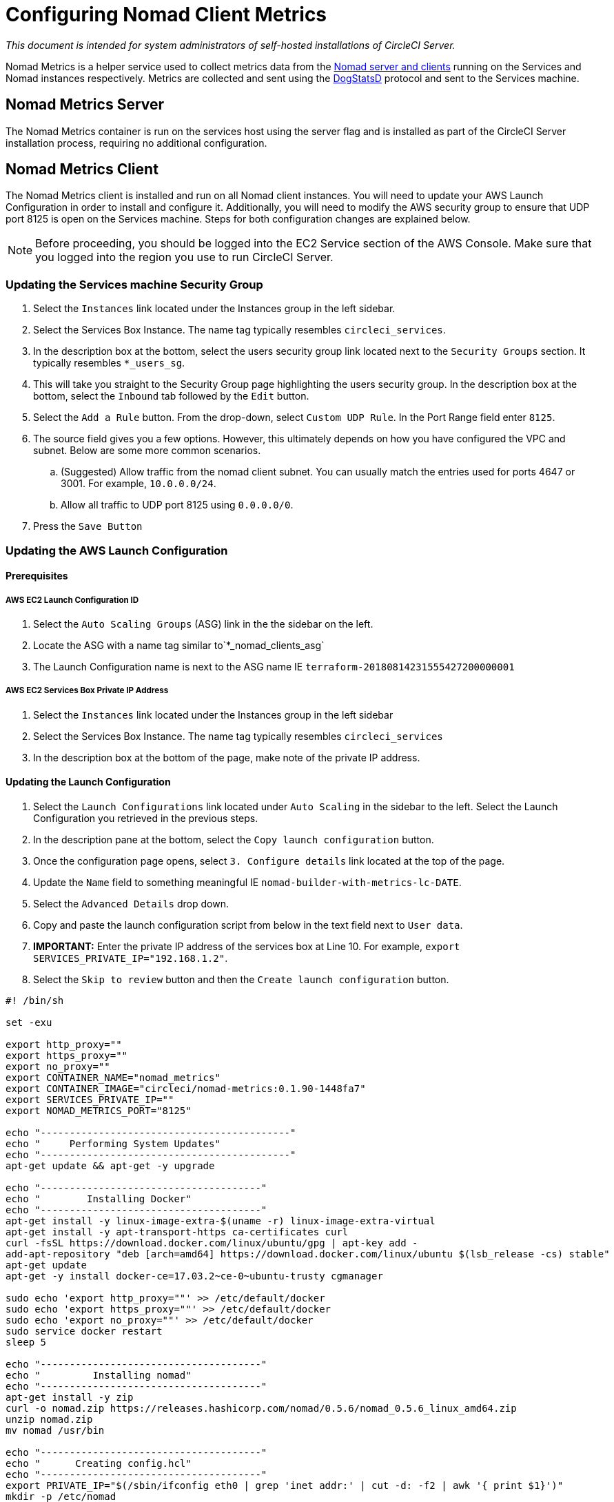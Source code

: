 = Configuring Nomad Client Metrics
:page-layout: classic-docs
:page-liquid:
:icons: font
:toc: macro
:toc-title:
:sectanchors:

[.serveronly]_This document is intended for system administrators of self-hosted installations of CircleCI Server._

Nomad Metrics is a helper service used to collect metrics data from the <<nomad#basic-terminology-and-architecture,Nomad server and clients>> running on the Services and Nomad instances respectively.  Metrics are collected and sent using the https://docs.datadoghq.com/developers/dogstatsd/[DogStatsD] protocol and sent to the Services machine.

== Nomad Metrics Server

The Nomad Metrics container is run on the services host using the server flag and is installed as part of the CircleCI Server installation process, requiring no additional configuration.

== Nomad Metrics Client

The Nomad Metrics client is installed and run on all Nomad client instances. You will need to update your AWS Launch Configuration in order to install and configure it.  Additionally, you will need to modify the AWS security group to ensure that UDP port 8125 is open on the Services machine. Steps for both configuration changes are explained below.

NOTE: Before proceeding, you should be logged into the EC2 Service section of the AWS Console. Make sure that you logged into the region you use to run CircleCI Server.

=== Updating the Services machine Security Group

. Select the `Instances` link located under the Instances group in the left sidebar.
. Select the Services Box Instance.  The name tag typically resembles `circleci_services`.
. In the description box at the bottom, select the users security group link located next to the `Security Groups` section.  It typically resembles `*_users_sg`.
. This will take you straight to the Security Group page highlighting the users security group.  In the description box at the bottom, select the `Inbound` tab followed by the `Edit` button.
. Select the `Add a Rule` button.  From the drop-down, select `Custom UDP Rule`.  In the Port Range field enter `8125`.
. The source field gives you a few options.  However, this ultimately depends on how you have configured the VPC and subnet.  Below are some more common scenarios.
.. (Suggested) Allow traffic from the nomad client subnet.  You can usually match the entries used for ports 4647 or 3001.  For example, `10.0.0.0/24`.
.. Allow all traffic to UDP port 8125 using `0.0.0.0/0`.
. Press the `Save Button`

=== Updating the AWS Launch Configuration

==== Prerequisites

===== AWS EC2 Launch Configuration ID

. Select the `Auto Scaling Groups` (ASG) link in the the sidebar on the left.
. Locate the ASG with a name tag similar to`*_nomad_clients_asg`
. The Launch Configuration name is next to the ASG name IE `terraform-20180814231555427200000001`

===== AWS EC2 Services Box Private IP Address

. Select the `Instances` link located under the Instances group in the left sidebar
. Select the Services Box Instance.  The name tag typically resembles `circleci_services`
. In the description box at the bottom of the page, make note of the private IP address.

==== Updating the Launch Configuration

. Select the `Launch Configurations` link located under `Auto Scaling` in the sidebar to the left.  Select the Launch Configuration you retrieved in the previous steps.
. In the description pane at the bottom, select the `Copy launch configuration` button.
. Once the configuration page opens, select `3. Configure details` link located at the top of the page.
. Update the `Name` field to something meaningful IE `nomad-builder-with-metrics-lc-DATE`.
. Select the `Advanced Details` drop down.
. Copy and paste the launch configuration script from below in the text field next to `User data`.
. **IMPORTANT:** Enter the private IP address of the services box at Line 10. For example, `export SERVICES_PRIVATE_IP="192.168.1.2"`.
. Select the `Skip to review` button and then the `Create launch configuration` button.

```bash
#! /bin/sh

set -exu

export http_proxy=""
export https_proxy=""
export no_proxy=""
export CONTAINER_NAME="nomad_metrics"
export CONTAINER_IMAGE="circleci/nomad-metrics:0.1.90-1448fa7"
export SERVICES_PRIVATE_IP=""
export NOMAD_METRICS_PORT="8125"

echo "-------------------------------------------"
echo "     Performing System Updates"
echo "-------------------------------------------"
apt-get update && apt-get -y upgrade

echo "--------------------------------------"
echo "        Installing Docker"
echo "--------------------------------------"
apt-get install -y linux-image-extra-$(uname -r) linux-image-extra-virtual
apt-get install -y apt-transport-https ca-certificates curl
curl -fsSL https://download.docker.com/linux/ubuntu/gpg | apt-key add -
add-apt-repository "deb [arch=amd64] https://download.docker.com/linux/ubuntu $(lsb_release -cs) stable"
apt-get update
apt-get -y install docker-ce=17.03.2~ce-0~ubuntu-trusty cgmanager

sudo echo 'export http_proxy=""' >> /etc/default/docker
sudo echo 'export https_proxy=""' >> /etc/default/docker
sudo echo 'export no_proxy=""' >> /etc/default/docker
sudo service docker restart
sleep 5

echo "--------------------------------------"
echo "         Installing nomad"
echo "--------------------------------------"
apt-get install -y zip
curl -o nomad.zip https://releases.hashicorp.com/nomad/0.5.6/nomad_0.5.6_linux_amd64.zip
unzip nomad.zip
mv nomad /usr/bin

echo "--------------------------------------"
echo "      Creating config.hcl"
echo "--------------------------------------"
export PRIVATE_IP="$(/sbin/ifconfig eth0 | grep 'inet addr:' | cut -d: -f2 | awk '{ print $1}')"
mkdir -p /etc/nomad
cat <<EOT > /etc/nomad/config.hcl
log_level = "DEBUG"

data_dir = "/opt/nomad"
datacenter = "us-east-1"

advertise {
    http = "$PRIVATE_IP"
    rpc = "$PRIVATE_IP"
    serf = "$PRIVATE_IP"
}

client {
    enabled = true

    # Expecting to have DNS record for nomad server(s)
    servers = ["$SERVICES_PRIVATE_IP:4647"]
    node_class = "linux-64bit"
    options = {"driver.raw_exec.enable" = "1"}
}

telemetry {
    publish_node_metrics = true
    statsd_address = "$SERVICES_PRIVATE_IP:8125"
}
EOT

echo "--------------------------------------"
echo "      Creating nomad.conf"
echo "--------------------------------------"
cat <<EOT > /etc/init/nomad.conf
start on filesystem or runlevel [2345]
stop on shutdown

script
    exec nomad agent -config /etc/nomad/config.hcl
end script
EOT

echo "--------------------------------------"
echo "   Creating ci-privileged network"
echo "--------------------------------------"
docker network create --driver=bridge --opt com.docker.network.bridge.name=ci-privileged ci-privileged

echo "--------------------------------------"
echo "      Starting Nomad service"
echo "--------------------------------------"
service nomad restart

echo "--------------------------------------"
echo "      Setting up Nomad metrics"
echo "--------------------------------------"
docker pull $CONTAINER_IMAGE
docker rm -f $CONTAINER_NAME || true

docker run -d --name $CONTAINER_NAME \
    --rm \
    --net=host \
    --userns=host \
    $CONTAINER_IMAGE \
    start --nomad-uri=http://localhost:4646 --statsd-host=$SERVICES_PRIVATE_IP --statsd-port=$NOMAD_METRICS_PORT --client

```

==== Updating the Auto Scaling Group

. Select the `Auto Scaling Groups` (ASG) link in the the sidebar on the left.
. Select the ASG with a name tag similar to `*_nomad_clients_asg`.
. In the description box at the bottom, select the `Edit` button.
. Select the newly created Launch Configuration from the drop-down.
. Press the `Save` button.
. At this point, the older Nomad client instances will begin shutting down.  They will be replaced with newer Nomad clients running Nomad Metrics.

== StatsD Metrics

NOTE: Metrics sent via StatsD will be updated every 10s.

=== --server

NOTE: The number of jobs in a terminal state (`complete` and `dead`) will typically increase until Nomad garbage-collects the jobs from its state.

[.table.table-striped]
[cols=3*, options="header", stripes=even]
[cols="3,2,2"]
|===
| Name
| Type
| Description

| `circle.nomad.server_agent.poll_failure`
| Gauge
| 1 if the last poll of the Nomad agent failed; 0 otherwise.  This gauge is set independent of `circle.nomad.client_agent.poll_failure` when nomad-metrics is operating in `--client` and `--server` modes simultaneously.

| `circle.nomad.server_agent.jobs.pending`
| Gauge
| Total number of pending jobs across the cluster.

| `circle.nomad.server_agent.jobs.running`
| Gauge
| Total number of running jobs across the cluster.

| `circle.nomad.server_agent.jobs.complete`
| Gauge
| Total number of complete jobs across the cluster.

| `circle.nomad.server_agent.jobs.dead`
| Gauge
| Total number of dead jobs across the cluster.
|===

=== --client

[.table.table-striped]
[cols=3*, options="header", stripes=even]
|===
| Name
| Type
| Description

| `circle.nomad.client_agent.poll_failure`
| Gauge
| 1 if the last poll of the Nomad agent failed; 0 otherwise.

| `circle.nomad.client_agent.resources.total.cpu`
| Gauge
| (See below)

| `circle.nomad.client_agent.resources.used.cpu`
| Gauge
| (See below)

| `circle.nomad.client_agent.resources.available.cpu`
| Gauge
| (See below)

| `circle.nomad.client_agent.resources.total.memory`
| Gauge
| (See below)

| `circle.nomad.client_agent.resources.used.memory`
| Gauge
| (See below)

| `circle.nomad.client_agent.resources.available.memory`
| Gauge
| (See below)

| `circle.nomad.client_agent.resources.total.disk`
| Gauge
| (See below)

| `circle.nomad.client_agent.resources.used.disk`
| Gauge
| (See below)

| `circle.nomad.client_agent.resources.available.disk`
| Gauge
| (See below)

| `circle.nomad.client_agent.resources.total.iops`
| Gauge
| (See below)

| `circle.nomad.client_agent.resources.used.iops`
| Gauge
| (See below)

| `circle.nomad.client_agent.resources.available.iops`
| Gauge
| (See below)
|===

[NOTE]
====

* CPU resources are reported in units of MHz.  Memory resources are reported in units of MB.  Disk (capacity) resources are reported in units of MB.
* Resource metrics are scoped to the Nomad node that nomad-metrics has been configured to poll.  Figures from a single nomad-metrics job operating in `--client` mode are _not_ representative of the entire cluster (Though these timeseries may be aggregated by an external mechanism to arrive at a cluster-wide view.)
* All metrics in the `circle.nomad.client_agent.resources` namespace will be accompanied with the following tags when writing to DogStatsD:
** `drain`: `true` if the Nomad node has been marked as drained; `false`
    otherwise.
** `status`: One of `initializing`, `ready`, or `down`.

====
